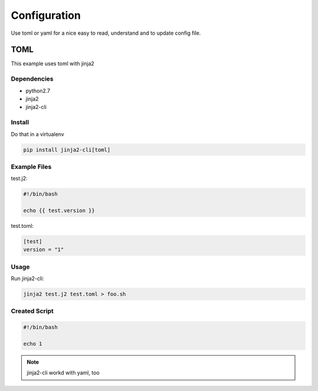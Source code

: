 =============
Configuration
=============

Use toml or yaml for a nice easy to read, understand and to update config file.

TOML
====

This example uses toml with jinja2

Dependencies
------------

- python2.7
- jinja2
- jinja2-cli

Install
-------

Do that in a virtualenv

.. code-block:: shell

   pip install jinja2-cli[toml]

Example Files
-------------

test.j2:

.. code-block:: shell

   #!/bin/bash

   echo {{ test.version }}

test.toml:

.. code-block:: shell

   [test]
   version = "1"

Usage
-----

Run jinja2-cli:

.. code-block:: shell

   jinja2 test.j2 test.toml > foo.sh

Created Script
--------------

.. code-block:: shell

   #!/bin/bash

   echo 1

.. note::

   jinja2-cli workd with yaml, too
